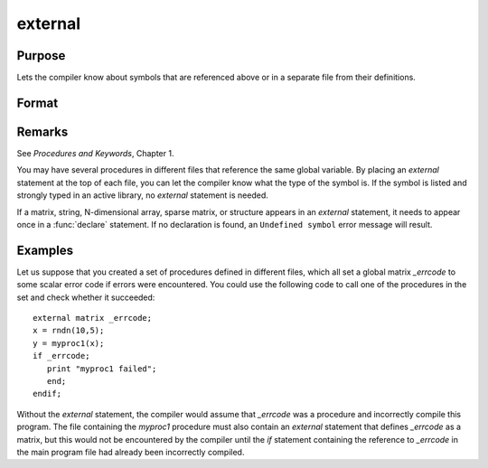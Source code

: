 
external
==============================================

Purpose
----------------

Lets the compiler know about symbols that are referenced
above or in a separate file from their definitions.

Format
----------------
.. function:: external proc dog, cat
              external keyword dog
              external fn dog
              external matrixx, y, z
              external string mstr, cstr
              external array a, b
              external sparse matrix sma, smb
              external struct structure_type sta, stb

Remarks
-------

See `Procedures and Keywords`, Chapter 1.

You may have several procedures in different files that reference the
same global variable. By placing an `external` statement at the top of
each file, you can let the compiler know what the type of the symbol is.
If the symbol is listed and strongly typed in an active library, no
`external` statement is needed.

If a matrix, string, N-dimensional array, sparse matrix, or structure
appears in an `external` statement, it needs to appear once in a :func:`declare`
statement. If no declaration is found, an ``Undefined symbol`` error message
will result.


Examples
----------------
Let us suppose that you created a set of procedures defined in
different files, which all set a global matrix *_errcode*
to some scalar error code if errors were encountered.
You could use the following code to call one of the procedures
in the set and check whether it succeeded:

::

    external matrix _errcode;
    x = rndn(10,5);
    y = myproc1(x);
    if _errcode;
       print "myproc1 failed";
       end;
    endif;

Without the `external` statement, the compiler would assume that *\_errcode*
was a procedure and incorrectly compile this program. The file
containing the *myproc1* procedure must also contain an `external` statement
that defines *\_errcode* as a matrix, but this would not be encountered by
the compiler until the `if` statement containing the reference to
*\_errcode* in the main program file had already been incorrectly
compiled.

.. seealso:: Functions :func:`declare`

